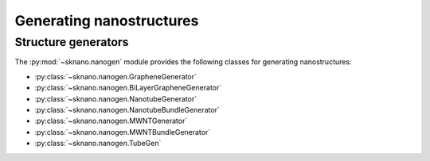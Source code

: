 ==========================
Generating nanostructures
==========================

.. sectionauthor:: Andrew Merrill <androomerrill@gmail.com>

Structure generators
=====================

The :py:mod:`~sknano.nanogen` module provides the following
classes for generating nanostructures:

* :py:class:`~sknano.nanogen.GrapheneGenerator`
* :py:class:`~sknano.nanogen.BiLayerGrapheneGenerator`
* :py:class:`~sknano.nanogen.NanotubeGenerator`
* :py:class:`~sknano.nanogen.NanotubeBundleGenerator`
* :py:class:`~sknano.nanogen.MWNTGenerator`
* :py:class:`~sknano.nanogen.MWNTBundleGenerator`
* :py:class:`~sknano.nanogen.TubeGen`
